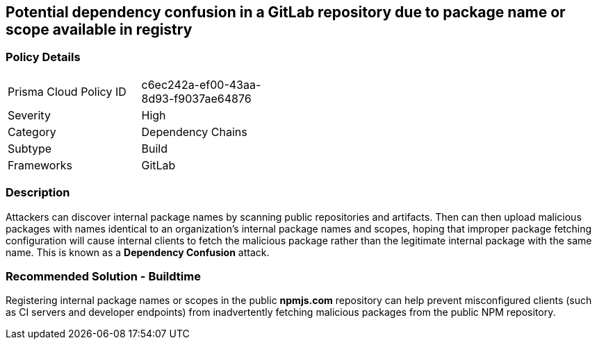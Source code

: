 == Potential dependency confusion in a GitLab repository due to package name or scope available in registry   

=== Policy Details 

[width=45%]
[cols="1,1"]
|=== 

|Prisma Cloud Policy ID 
|c6ec242a-ef00-43aa-8d93-f9037ae64876 

|Severity
|High 
// add severity level

|Category
|Dependency Chains 
// add category+link

|Subtype
|Build
// add subtype-build/runtime

|Frameworks
|GitLab

|=== 

=== Description 

Attackers can discover internal package names by scanning public repositories and artifacts. Then can then upload malicious packages with names identical to an organization’s internal package names and scopes, hoping that improper package fetching configuration will cause internal clients to fetch the malicious package rather than the legitimate internal package with the same name. This is known as a *Dependency Confusion* attack.


=== Recommended Solution - Buildtime

Registering internal package names or scopes in the public *npmjs.com* repository can help prevent misconfigured clients (such as CI servers and developer endpoints) from inadvertently fetching malicious packages from the public NPM repository.
